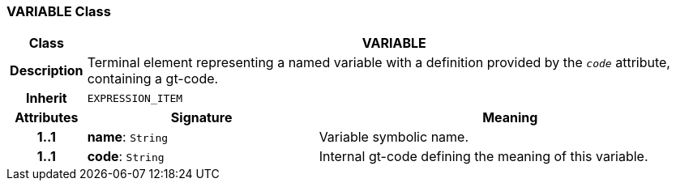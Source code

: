=== VARIABLE Class

[cols="^1,3,5"]
|===
h|*Class*
2+^h|*VARIABLE*

h|*Description*
2+a|Terminal element representing a named variable with a definition provided by the `_code_` attribute, containing a gt-code.

h|*Inherit*
2+|`EXPRESSION_ITEM`

h|*Attributes*
^h|*Signature*
^h|*Meaning*

h|*1..1*
|*name*: `String`
a|Variable symbolic name.

h|*1..1*
|*code*: `String`
a|Internal gt-code defining the meaning of this variable.
|===
